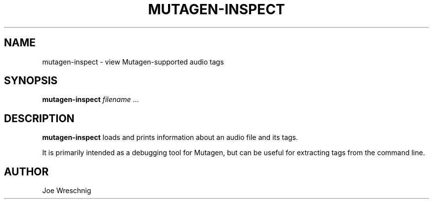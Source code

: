 .\" Man page generated from reStructuredText.
.
.TH MUTAGEN-INSPECT 1 "" "" ""
.SH NAME
mutagen-inspect \- view Mutagen-supported audio tags
.
.nr rst2man-indent-level 0
.
.de1 rstReportMargin
\\$1 \\n[an-margin]
level \\n[rst2man-indent-level]
level margin: \\n[rst2man-indent\\n[rst2man-indent-level]]
-
\\n[rst2man-indent0]
\\n[rst2man-indent1]
\\n[rst2man-indent2]
..
.de1 INDENT
.\" .rstReportMargin pre:
. RS \\$1
. nr rst2man-indent\\n[rst2man-indent-level] \\n[an-margin]
. nr rst2man-indent-level +1
.\" .rstReportMargin post:
..
.de UNINDENT
. RE
.\" indent \\n[an-margin]
.\" old: \\n[rst2man-indent\\n[rst2man-indent-level]]
.nr rst2man-indent-level -1
.\" new: \\n[rst2man-indent\\n[rst2man-indent-level]]
.in \\n[rst2man-indent\\n[rst2man-indent-level]]u
..
.SH SYNOPSIS
.sp
\fBmutagen\-inspect\fP \fIfilename\fP ...
.SH DESCRIPTION
.sp
\fBmutagen\-inspect\fP loads and prints information about an audio file and
its tags.
.sp
It is primarily intended as a debugging tool for Mutagen, but can be useful
for extracting tags from the command line.
.SH AUTHOR
.sp
Joe Wreschnig
.\" Generated by docutils manpage writer.
.
